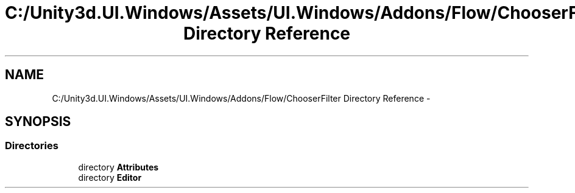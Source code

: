 .TH "C:/Unity3d.UI.Windows/Assets/UI.Windows/Addons/Flow/ChooserFilter Directory Reference" 3 "Fri Apr 3 2015" "Version version 0.8a" "Unity3D UI Windows Extension" \" -*- nroff -*-
.ad l
.nh
.SH NAME
C:/Unity3d.UI.Windows/Assets/UI.Windows/Addons/Flow/ChooserFilter Directory Reference \- 
.SH SYNOPSIS
.br
.PP
.SS "Directories"

.in +1c
.ti -1c
.RI "directory \fBAttributes\fP"
.br
.ti -1c
.RI "directory \fBEditor\fP"
.br
.in -1c
